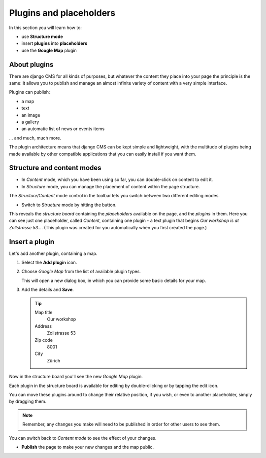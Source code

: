 ##########################
Plugins and placeholders
##########################

In this section you will learn how to:

* use **Structure mode**
* insert **plugins** into **placeholders**
* use the **Google Map** plugin


*************
About plugins
*************

There are django CMS for all kinds of purposes, but whatever the content they place into your page
the principle is the same: it allows you to publish and manage an almost infinite variety of
content with a very simple interface.

Plugins can publish:

* a map
* text
* an image
* a gallery
* an automatic list of news or events items

... and much, much more.

The plugin architecture means that django CMS can be kept simple and lightweight, with the
multitude of plugins being made available by other compatible applications that you can easily
install if you want them.


***************************
Structure and content modes
***************************

* In *Content* mode, which you have been using so far, you can double-click on content to edit it.

* In *Structure* mode, you can manage the placement of content within the page structure.

.. image:: /user/tutorial/images/structure-content.png
     :align: right
     :alt: the 'Structure/Content' mode control
     :width: 148

The *Structure/Content* mode control in the toolbar lets you switch between two different editing
modes.

.. |structure-button| image:: /user/tutorial/images/structure-button.png
   :alt: 'structure'
   :width: 148

*   Switch to *Structure* mode by hitting the |structure-button| button.

This reveals the *structure board* containing the *placeholders* available on the page, and the
*plugins* in them. Here you can see just one placeholder, called *Content*, containing one plugin -
a text plugin that begins *Our workshop is at Zollstrasse 53...*. (This plugin was created
for you automatically when you first created the page.)

.. image:: /user/tutorial/images/structure-board.png
     :alt: the structure board


.. _add_plugin:

***************
Insert a plugin
***************

Let's add another plugin, containing a map.

#.  Select the **Add plugin** icon.

    .. image:: /user/tutorial/images/add-plugin-icon.png
       :alt: 'add plugin'
       :width: 300

#.  Choose *Google Map* from the list of available plugin types.

    .. image:: /user/tutorial/images/google-map-plugin.png
         :alt: the list of plugin types
         :width: 400

    This will open a new dialog box, in which you can provide some basic details for your map.

#.  Add the details and **Save**.

    .. tip::

        Map title
            Our workshop

        Address
            Zollstrasse 53

        Zip code
            8001

        City
            Zürich


Now in the structure board you'll see the new *Google Map* plugin.

Each plugin in the structure board is available for editing by double-clicking or by tapping the
edit icon.

.. image:: /user/tutorial/images/structure-board-with-two-plugins.png
   :alt: the structure board with two plugins

You can move these plugins around to change their relative position, if you wish, or even to
another placeholder, simply by dragging them.

.. note::

    Remember, any changes you make will need to be published in order for other users to see them.

You can switch back to *Content mode* to see the effect of your changes.

.. image:: /user/tutorial/images/page-with-google-map.png
   :alt: the Google Maps plugins shows the workshop location

* **Publish** the page to make your new changes and the map public.
